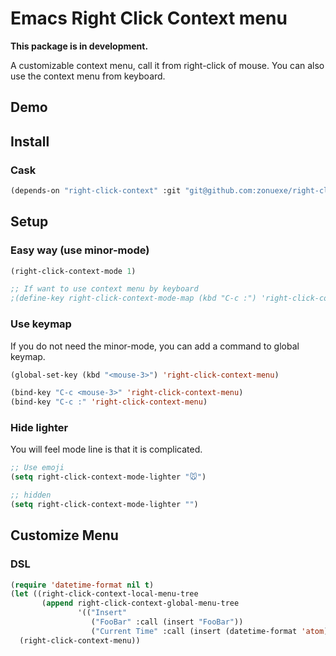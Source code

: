 * Emacs Right Click Context menu

*This package is in development.*

A customizable context menu, call it from right-click of mouse.  You can also use the context menu from keyboard.

** Demo

[[file:demo.gif]]

** Install

*** Cask

#+BEGIN_SRC emacs-lisp
(depends-on "right-click-context" :git "git@github.com:zonuexe/right-click-context.git")
#+END_SRC

** Setup

*** Easy way (use minor-mode)

#+BEGIN_SRC emacs-lisp
(right-click-context-mode 1)

;; If want to use context menu by keyboard
;(define-key right-click-context-mode-map (kbd "C-c :") 'right-click-context-menu)
#+END_SRC

*** Use keymap

If you do not need the minor-mode, you can add a command to global keymap.

#+BEGIN_SRC emacs-lisp
(global-set-key (kbd "<mouse-3>") 'right-click-context-menu)

(bind-key "C-c <mouse-3>" 'right-click-context-menu)
(bind-key "C-c :" 'right-click-context-menu)
#+END_SRC

*** Hide lighter

You will feel mode line is that it is complicated.

#+BEGIN_SRC emacs-lisp
;; Use emoji
(setq right-click-context-mode-lighter "🐭")

;; hidden
(setq right-click-context-mode-lighter "")
#+END_SRC

** Customize Menu
*** DSL
#+BEGIN_SRC emacs-lisp
(require 'datetime-format nil t)
(let ((right-click-context-local-menu-tree
       (append right-click-context-global-menu-tree
               '(("Insert"
                  ("FooBar" :call (insert "FooBar"))
                  ("Current Time" :call (insert (datetime-format 'atom)) :if (fboundp 'datetime-format)))))))
  (right-click-context-menu))
#+END_SRC
